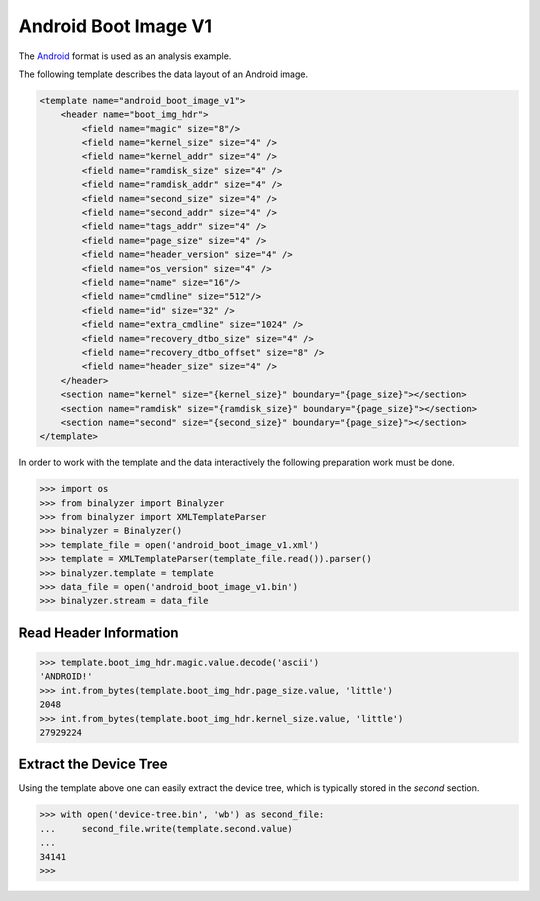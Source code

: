 .. _analysis:

Android Boot Image V1
=============================

The `Android`_ format is used as an analysis example.

.. _Android: https://source.android.com/devices/bootloader/boot-image-header

The following template describes the data layout of an Android image.

.. code-block:: xml

    <template name="android_boot_image_v1">
        <header name="boot_img_hdr">
            <field name="magic" size="8"/>
            <field name="kernel_size" size="4" />
            <field name="kernel_addr" size="4" />
            <field name="ramdisk_size" size="4" />
            <field name="ramdisk_addr" size="4" />
            <field name="second_size" size="4" />
            <field name="second_addr" size="4" />
            <field name="tags_addr" size="4" />
            <field name="page_size" size="4" />
            <field name="header_version" size="4" />
            <field name="os_version" size="4" />
            <field name="name" size="16"/>
            <field name="cmdline" size="512"/>
            <field name="id" size="32" />
            <field name="extra_cmdline" size="1024" />
            <field name="recovery_dtbo_size" size="4" />
            <field name="recovery_dtbo_offset" size="8" />
            <field name="header_size" size="4" />
        </header>
        <section name="kernel" size="{kernel_size}" boundary="{page_size}"></section>
        <section name="ramdisk" size="{ramdisk_size}" boundary="{page_size}"></section>
        <section name="second" size="{second_size}" boundary="{page_size}"></section>
    </template>

In order to work with the template and the data interactively the following preparation work
must be done.

.. code-block:: python

    >>> import os
    >>> from binalyzer import Binalyzer
    >>> from binalyzer import XMLTemplateParser
    >>> binalyzer = Binalyzer()
    >>> template_file = open('android_boot_image_v1.xml')
    >>> template = XMLTemplateParser(template_file.read()).parser()
    >>> binalyzer.template = template
    >>> data_file = open('android_boot_image_v1.bin')
    >>> binalyzer.stream = data_file

Read Header Information
-----------------------

.. code-block:: python

    >>> template.boot_img_hdr.magic.value.decode('ascii')
    'ANDROID!'
    >>> int.from_bytes(template.boot_img_hdr.page_size.value, 'little')
    2048
    >>> int.from_bytes(template.boot_img_hdr.kernel_size.value, 'little')
    27929224

Extract the Device Tree
-----------------------

Using the template above one can easily extract the device tree, which is typically stored
in the *second* section.

.. code-block:: python

    >>> with open('device-tree.bin', 'wb') as second_file:
    ...     second_file.write(template.second.value)
    ...
    34141
    >>>
